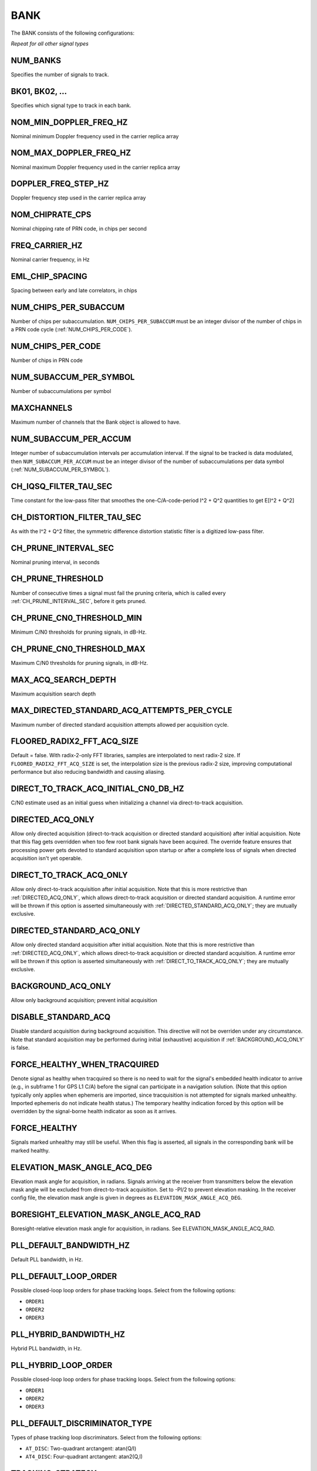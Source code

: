 .. _bank:
====
BANK
====
The BANK consists of the following configurations:

.. image:: ./../../images/lionbank.png
   :align: left

*Repeat for all other signal types*

NUM_BANKS
---------
Specifies the number of signals to track. 

BK01, BK02, ...
---------------
Specifies which signal type to track in each bank.

NOM_MIN_DOPPLER_FREQ_HZ
-----------------------
Nominal minimum Doppler frequency used in the carrier replica array
 
NOM_MAX_DOPPLER_FREQ_HZ
-----------------------
Nominal maximum Doppler frequency used in the carrier replica array

DOPPLER_FREQ_STEP_HZ
--------------------
Doppler frequency step used in the carrier replica array

NOM_CHIPRATE_CPS
----------------
Nominal chipping rate of PRN code, in chips per second

FREQ_CARRIER_HZ
---------------
Nominal carrier frequency, in Hz

EML_CHIP_SPACING
----------------
Spacing between early and late correlators, in chips

NUM_CHIPS_PER_SUBACCUM
----------------------
Number of chips per subaccumulation. ``NUM_CHIPS_PER_SUBACCUM`` must be an integer divisor of the number of chips in a PRN code cycle (:ref:`NUM_CHIPS_PER_CODE`).

NUM_CHIPS_PER_CODE
------------------
Number of chips in PRN code

NUM_SUBACCUM_PER_SYMBOL
-----------------------
Number of subaccumulations per symbol

MAXCHANNELS
-----------
Maximum number of channels that the Bank object is allowed to have.

NUM_SUBACCUM_PER_ACCUM
----------------------
Integer number of subaccumulation intervals per accumulation interval. If the signal to be tracked is data modulated, then ``NUM_SUBACCUM_PER_ACCUM`` must be an integer divisor of the number of subaccumulations per data symbol (:ref:`NUM_SUBACCUM_PER_SYMBOL`).

CH_IQSQ_FILTER_TAU_SEC
----------------------
Time constant for the low-pass filter that smoothes the one-C/A-code-period I^2 + Q^2 quantities to get E[I^2 + Q^2]

CH_DISTORTION_FILTER_TAU_SEC
----------------------------
As with the I^2 + Q^2 filter, the symmetric difference distortion statistic filter is a digitized low-pass filter.

CH_PRUNE_INTERVAL_SEC
---------------------
Nominal pruning interval, in seconds

CH_PRUNE_THRESHOLD
------------------
Number of consecutive times a signal must fail the pruning criteria, which is called every :ref:`CH_PRUNE_INTERVAL_SEC`, before it gets pruned.

CH_PRUNE_CN0_THRESHOLD_MIN
--------------------------
Minimum C/N0 thresholds for pruning signals, in dB-Hz.

CH_PRUNE_CN0_THRESHOLD_MAX
--------------------------
Maximum C/N0 thresholds for pruning signals, in dB-Hz.

MAX_ACQ_SEARCH_DEPTH
--------------------
Maximum acquisition search depth

MAX_DIRECTED_STANDARD_ACQ_ATTEMPTS_PER_CYCLE
--------------------------------------------
Maximum number of directed standard acquisition attempts allowed per acquisition cycle.

FLOORED_RADIX2_FFT_ACQ_SIZE
---------------------------
Default = false. With radix-2-only FFT libraries, samples are interpolated to next radix-2 size. If ``FLOORED_RADIX2_FFT_ACQ_SIZE`` is set, the interpolation size is the previous radix-2 size, improving computational performance but also reducing bandwidth and causing aliasing.

DIRECT_TO_TRACK_ACQ_INITIAL_CN0_DB_HZ
-------------------------------------
C/N0 estimate used as an initial guess when initializing a channel via direct-to-track acquisition.

DIRECTED_ACQ_ONLY
-----------------
Allow only directed acquisition (direct-to-track acquisition or directed standard acquisition) after initial acquisition. Note that this flag gets overridden when too few root bank signals have been acquired. The override feature ensures that processing power gets devoted to standard acquisition upon startup or after a complete loss of signals when directed acquisition isn't yet operable.

DIRECT_TO_TRACK_ACQ_ONLY
------------------------
Allow only direct-to-track acquisition after initial acquisition. Note that this is more restrictive than :ref:`DIRECTED_ACQ_ONLY`, which allows direct-to-track acquisition or directed standard acquisition. A runtime error will be thrown if this option is asserted simultaneously with :ref:`DIRECTED_STANDARD_ACQ_ONLY`; they are mutually exclusive.

DIRECTED_STANDARD_ACQ_ONLY
--------------------------
Allow only directed standard acquisition after initial acquisition. Note that this is more restrictive than :ref:`DIRECTED_ACQ_ONLY`, which allows direct-to-track acquisition or directed standard acquisition. A runtime error will be thrown if this option is asserted simultaneously with :ref:`DIRECT_TO_TRACK_ACQ_ONLY`; they are mutually exclusive.

BACKGROUND_ACQ_ONLY
-------------------
Allow only background acquisition; prevent initial acquisition

DISABLE_STANDARD_ACQ
--------------------
Disable standard acquisition during background acquisition. This directive will not be overriden under any circumstance. Note that standard acquisition may be performed during initial (exhaustive) acquisition if :ref:`BACKGROUND_ACQ_ONLY` is false.

FORCE_HEALTHY_WHEN_TRACQUIRED
-----------------------------
Denote signal as healthy when tracquired so there is no need to wait for the signal's embedded health indicator to arrive (e.g., in subframe 1 for GPS L1 C/A) before the signal can participate in a navigation solution. (Note that this option typically only applies when ephemeris are imported, since tracquisition is not attempted for signals marked unhealthy. Imported ephemeris do not indicate health status.) The temporary healthy indication forced by this option will be overridden by the signal-borne health indicator as soon as it arrives.

FORCE_HEALTHY
-------------
Signals marked unhealthy may still be useful.  When this flag is asserted, all signals in the corresponding bank will be marked healthy.

ELEVATION_MASK_ANGLE_ACQ_DEG
----------------------------
Elevation mask angle for acquisition, in radians. Signals arriving at the receiver from transmitters below the elevation mask angle will be excluded from direct-to-track acquisition. Set to -PI/2 to prevent elevation masking. In the receiver config file, the elevation mask angle is given in degrees as ``ELEVATION_MASK_ANGLE_ACQ_DEG``.

BORESIGHT_ELEVATION_MASK_ANGLE_ACQ_RAD
--------------------------------------
Boresight-relative elevation mask angle for acquisition, in radians. See ELEVATION_MASK_ANGLE_ACQ_RAD.

PLL_DEFAULT_BANDWIDTH_HZ
------------------------
Default PLL bandwidth, in Hz.

PLL_DEFAULT_LOOP_ORDER
----------------------
Possible closed-loop loop orders for phase tracking loops. Select from the following options:

* ``ORDER1`` 
* ``ORDER2``
* ``ORDER3``

PLL_HYBRID_BANDWIDTH_HZ
-----------------------
Hybrid PLL bandwidth, in Hz.

PLL_HYBRID_LOOP_ORDER
---------------------
Possible closed-loop loop orders for phase tracking loops. Select from the following options:

* ``ORDER1`` 
* ``ORDER2``
* ``ORDER3``

PLL_DEFAULT_DISCRIMINATOR_TYPE
------------------------------
Types of phase tracking loop discriminators. Select from the following options:

* ``AT_DISC``: Two-quadrant arctangent:  atan(Q/I)
* ``AT4_DISC``: Four-quadrant arctangent: atan2(Q,I)

TRACKING_STRATEGY
-----------------
Signal tracking strategy. Select from the following options:

* ``TRADITIONAL``: Traditional fll/pll/dll tracking loops
* ``HYBRID``: Vector-aided fll/pll/dll tracking loops
* ``VECTOR``: Fully vectorized tracking with batch superaccumulation fitting
* ``DEEP``: Fully vectorized tracking with batch superaccumulation fitting and IMU aiding at the lowest level


NOISE_FLOOR_CORRECTION_FACTOR
-----------------------------
Set greater than unity to correct for thermal noise floor underestimation that occurs when the incoming data samples are time correlated. Values less than unity are considered invalid.

PLL_PHASE_LOCK_THRESHOLD
------------------------
The PLL's phase lock threshold is compared against the phase lock statistic in Equation 118 on page 393 of the Blue Book, volume 1.

PLL_PHASE_FLAG_THRESHOLD
------------------------
Determines when a phase lock flag is raised to indicate possible cycle slippage

PLL_NUM_SUB_PER_PHASELOCK
-------------------------
Number of subaccumulations per phase lock detection interval.

PLL_ENABLE_LOOP_BANDWIDTH_ADAPTATION
------------------------------------
Indicates whether dynamic loop bandwidth adaptation (based in signal power) is enabled for the PLL.

PLL_FREQ_UPDATE_ON_SILENCE
--------------------------
Set to true to allow the PLL to update the frequency estimate during intervals of known transmitter silence (applicable to TDMA signals).

DLL_DEFAULT_BANDWIDTH_HZ
------------------------
Default DLL bandwidth, in Hz.

DLL_CARRIER_AIDING
------------------
Specifies whether the DLL is aided by the carrier tracking loop.

ALLOW_DATA_SYMBOL_PREDICTION
----------------------------
If true, data symbol estimates for purposes of data symbol wipeoff and data parsing and interpretation may be based on predicted values from DatabitManager. If false, data symbol estimates are based only on immediately measured symbol values.

DATA_SYMBOL_PULL_SNR_THRESHOLD
------------------------------
Thresholds governing behavior of data symbols pushed and pulled from DataBitManager. Thresholds are expressed as a signal-to-noise ratio in dB. SNR is defined for the symbol interval so that SNR = Tsym*C/N0, where Tsym is the symbol interval. For example, if Tsym = 0.02, then SNR = 20 dB corresponds to C/N0 = 37 dB-Hz.

DATA_SYMBOL_PUSH_SNR_THRESHOLD
------------------------------
Thresholds governing behavior of data symbols pushed and pulled from DataBitManager. Thresholds are expressed as a signal-to-noise ratio in dB. SNR is defined for the symbol interval so that SNR = Tsym*C/N0, where Tsym is the symbol interval. For example, if Tsym = 0.02, then SNR = 20 dB corresponds to C/N0 = 37 dB-Hz.

EXPORT_DATA_BIT_BLOCKS
----------------------
When asserted, each block of received and error-checked data bits will be exported to the internal GBX stream.  The definition of a block differs by SignalType:GenericType. For GPS_L1_CA, it is an LNAV frame. For SBAS_L1_I, it is a 1-second block.

CIRCBUFF_STREAM_IDX
-------------------
Index of circular buffer stream this bank should use.

FLL_NOM_BANDWIDTH_HZ
--------------------
Nominal FLL bandwidth, in Hz.

FLL_WEAK_BANDWIDTH_HZ
---------------------
Weak-signal FLL bandwidth, in Hz.

FLL_DEFAULT_LOOP_ORDER
----------------------
Possible closed-loop loop orders. Select from the following options:

* ``ORDER1`` 
* ``ORDER2``
* ``ORDER3``

FLL_NBS1_NOM, FLL_NBS1_WEAK
---------------------------
Upper thresholds for the histogram-based data bit synchronization process, nominal-strength and weak signals.  See details in Blue Book volume 1 p. 395.

FLL_NBS2_NOM, FLL_NBS2_WEAK
---------------------------
Lower thresholds for the histogram-based data bit synchronization process, nominal-strength and weak signals.  See details in Blue Book volume 1 p. 395.

FLL_FREQ_UPDATE_ON_SILENCE
--------------------------
Set to true to allow the FLL to update the frequency estimate during intervals of known transmitter silence (applicable to TDMA signals).

TXID_LIST
---------
List of TxIds valid for bank. If this list is empty, then all TxIds for the bank's system are assumed valid.

CODEGEN_TYPE
------------
Type of oversampled code generators. Select from the following options:

* ``NONE``
* ``LOOKUP``
* ``PSIAKI``
* ``FULL_PRECISION``
* ``MULTI_TAP``

MSAMPFRAC
---------
Parameter governing the adjustment resolution of oversampled code replicas: an oversampled code will have MSAMPFRAC levels of adjustment per sample.  Thus, the location of the first sample within a code can be specified to within the sampling interval divided by MSAMPFRAC of the desired location.

NUM_TAPS, PROMPT_TAP, EARLY_TAP, LATE_TAP
-----------------------------------------
Parameters for the multi-tap generator

